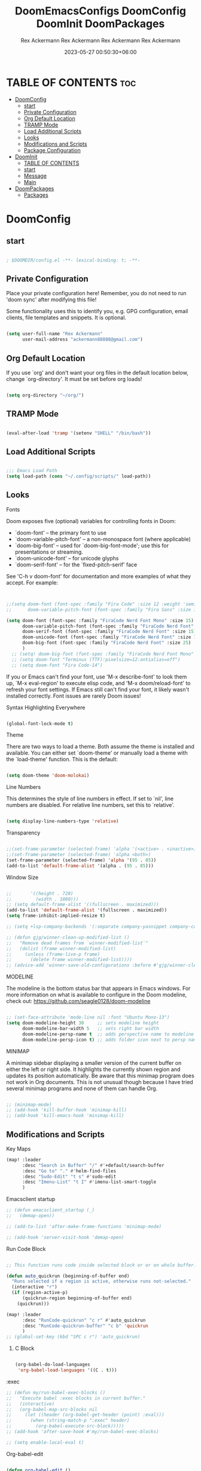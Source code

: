 #+title: DoomEmacsConfigs
#+DESCRIPTION: All Doom Emacs Configs in one file.
#+AUTHOR: Rex Ackermann
#+EMAIL: ackermann88888@gmail.com
#+DATE: 2023-06-28 14:23:43+06:00
#+OPTIONS: toc:5
#+auto_tangle: t
#+startup: showeverything


* TABLE OF CONTENTS :toc:
- [[#doomconfig][DoomConfig]]
  - [[#start][start]]
  - [[#private-configuration][Private Configuration]]
  - [[#org-default-location][Org Default Location]]
  - [[#tramp-mode][TRAMP Mode]]
  - [[#load-additional-scripts][Load Additional Scripts]]
  - [[#looks][Looks]]
  - [[#modifications-and-scripts][Modifications and Scripts]]
  - [[#package-configuration][Package Configuration]]
- [[#doominit][DoomInit]]
  - [[#table-of-contents][TABLE OF CONTENTS]]
  - [[#start-1][start]]
  - [[#message][Message]]
  - [[#main][Main]]
- [[#doompackages][DoomPackages]]
  - [[#packages][Packages]]

* DoomConfig

#+title: DoomConfig
#+DESCRIPTION: Rex's Doom Emacs config
#+AUTHOR: Rex Ackermann
#+EMAIL : ackermann88888@gmail.com
#+DATE: 2023-05-27 00:18:48+06:00
#+property: header-args :tangle ~/.config/doom/config.el
#+OPTIONS: toc:5
#+auto_tangle: t
#+startup: showeverything

** start

#+begin_src emacs-lisp

; $DOOMDIR/config.el -**- lexical-binding: t; -**-

#+end_src


** Private Configuration

Place your private configuration here! Remember, you do not need to run 'doom
sync' after modifying this file!


Some functionality uses this to identify you, e.g. GPG configuration, email
clients, file templates and snippets. It is optional.

#+begin_src emacs-lisp

(setq user-full-name "Rex Ackermann"
      user-mail-address "ackermann88888@gmail.com")

#+end_src


** Org Default Location

If you use `org' and don't want your org files in the default location below,
change `org-directory'. It must be set before org loads!

#+begin_src emacs-lisp

(setq org-directory "~/org/")

#+end_src


** TRAMP Mode

#+begin_src emacs-lisp

(eval-after-load 'tramp '(setenv "SHELL" "/bin/bash"))

#+end_src
** Load Additional Scripts

#+begin_src emacs-lisp

;;; Emacs Load Path
(setq load-path (cons "~/.config/scripts/" load-path))

#+end_src


** Looks

**** Fonts

Doom exposes five (optional) variables for controlling fonts in Doom:

- `doom-font' -- the primary font to use
- `doom-variable-pitch-font' -- a non-monospace font (where applicable)
- `doom-big-font' -- used for `doom-big-font-mode'; use this for
  presentations or streaming.
- `doom-unicode-font' -- for unicode glyphs
- `doom-serif-font' -- for the `fixed-pitch-serif' face

See 'C-h v doom-font' for documentation and more examples of what they
accept. For example:

#+begin_src emacs-lisp


;;(setq doom-font (font-spec :family "Fira Code" :size 12 :weight 'semi-light)
;;      doom-variable-pitch-font (font-spec :family "Fira Sans" :size 13))

(setq doom-font (font-spec :family "FiraCode Nerd Font Mono" :size 15)
      doom-variable-pitch-font (font-spec :family "FiraCode Nerd Font" :size 15)
      doom-serif-font (font-spec :family "FiraCode Nerd Font" :size 15)
      doom-unicode-font (font-spec :family "FiraCode Nerd Font" :size 15)
      doom-big-font (font-spec :family "FiraCode Nerd Font" :size 25)
      )
  ;; (setq! doom-big-font (font-spec :family "FiraCode Nerd Font Mono" :size 12))
  ;; (setq doom-font "Terminus (TTF):pixelsize=12:antialias=off")
  ;; (setq doom-font "Fira Code-14")

#+end_src

If you or Emacs can't find your font, use 'M-x describe-font' to look them
up, `M-x eval-region' to execute elisp code, and 'M-x doom/reload-font' to
refresh your font settings. If Emacs still can't find your font, it likely
wasn't installed correctly. Font issues are rarely Doom issues!


**** Syntax Highlighting Everywhere

#+begin_src emacs-lisp

(global-font-lock-mode t)

#+end_src

**** Theme

There are two ways to load a theme. Both assume the theme is installed and
available. You can either set `doom-theme' or manually load a theme with the
`load-theme' function. This is the default:

#+begin_src emacs-lisp

(setq doom-theme 'doom-molokai)

#+end_src


**** Line Numbers

This determines the style of line numbers in effect. If set to `nil', line
numbers are disabled. For relative line numbers, set this to `relative'.

#+begin_src emacs-lisp

(setq display-line-numbers-type 'relative)

#+end_src


**** Transparency

#+begin_src emacs-lisp

;;(set-frame-parameter (selected-frame) 'alpha '(<active> . <inactive>))
;;(set-frame-parameter (selected-frame) 'alpha <both>)
(set-frame-parameter (selected-frame) 'alpha '(95 . 85))
(add-to-list 'default-frame-alist '(alpha . (95 . 85)))

#+end_src


**** Window Size

#+begin_src emacs-lisp

;;       '((height . 720)
;;         (width . 1080)))
;; (setq default-frame-alist '((fullscreen . maximized)))
(add-to-list 'default-frame-alist '(fullscreen . maximized))
(setq frame-inhibit-implied-resize t)

;; (setq +lsp-company-backends '(:separate company-yasnippet company-capf))

;; (defun gjg/winner-clean-up-modified-list ()
;;   "Remove dead frames from `winner-modified-list`"
;;   (dolist (frame winner-modified-list)
;;     (unless (frame-live-p frame)
;;       (delete frame winner-modified-list))))
;; (advice-add 'winner-save-old-configurations :before #'gjg/winner-clean-up-modified-list)

#+end_src

#+RESULTS:
: t

**** MODELINE

The modeline is the bottom status bar that appears in Emacs windows.  For more information on what is available to configure in the Doom modeline, check out:
  https://github.com/seagle0128/doom-modeline

#+begin_src emacs-lisp

;; (set-face-attribute 'mode-line nil :font "Ubuntu Mono-13")
(setq doom-modeline-height 30     ;; sets modeline height
      doom-modeline-bar-width 5   ;; sets right bar width
      doom-modeline-persp-name t  ;; adds perspective name to modeline
      doom-modeline-persp-icon t) ;; adds folder icon next to persp name
#+end_src


**** MINIMAP
A minimap sidebar displaying a smaller version of the current buffer on either the left or right side. It highlights the currently shown region and updates its position automatically.  Be aware that this minimap program does not work in Org documents.  This is not unusual though because I have tried several minimap programs and none of them can handle Org.

#+begin_src emacs-lisp

;; (minimap-mode)
;; (add-hook 'kill-buffer-hook 'minimap-kill)
;; (add-hook 'kill-emacs-hook 'minimap-kill)
#+end_src

#+RESULTS:

** Modifications and Scripts

**** Key Maps

#+begin_src emacs-lisp
(map! :leader
      :desc "Search in Buffer" "/" #'+default/search-buffer
      :desc "Go to" "." #'helm-find-files
      :desc "Sudo-Edit" "t s" #'sudo-edit
      :desc "Imenu-List" "t I" #'imenu-list-smart-toggle
      )

#+end_src


**** Emacsclient startup

#+begin_src emacs-lisp
;; (defun emacsclient_startup (_)
;;   (demap-open))

;; (add-to-list 'after-make-frame-functions 'minimap-mode)

;; (add-hook 'server-visit-hook 'demap-open)
#+end_src


**** Run Code Block

#+begin_src emacs-lisp

;; This function runs code inside selected block or or on whole buffer.

(defun auto_quickrun (beginning-of-buffer end)
  "Runs selected if a region is active, otherwise runs not-selected."
  (interactive "r")
  (if (region-active-p)
      (quickrun-region beginning-of-buffer end)
    (quickrun)))

(map! :leader
      :desc "RunCode-quickrun" "c r" #'auto_quickrun
      :desc "RunCode-quickrun-buffer" "c b" 'quickrun
      )
;; (global-set-key (kbd "SPC c r") 'auto_quickrun)
#+end_src

#+RESULTS:
: quickrun


****** C Block

#+begin_src emacs-lisp

(org-babel-do-load-languages
 'org-babel-load-languages '((C . t)))

#+end_src

**** :exec

#+begin_src emacs-lisp
;; (defun my/run-babel-exec-blocks ()
;;   "Execute babel :exec blocks in current buffer."
;;   (interactive)
;;   (org-babel-map-src-blocks nil
;;     (let ((header (org-babel-get-header (point) :eval)))
;;       (when (string-match-p ":exec" header)
;;         (org-babel-execute-src-block)))))
;; (add-hook 'after-save-hook #'my/run-babel-exec-blocks)

;; (setq enable-local-eval t)
#+end_src


**** Org-babel-edit

#+begin_src emacs-lisp

(defun org-babel-edit ()
  "Edit python src block with lsp support by tangling the block and
then setting the org-edit-special buffer-file-name to the
absolute path. Finally load eglot."
  (interactive)

;; org-babel-get-src-block-info returns lang, code_src, and header
;; params; Use nth 2 to get the params and then retrieve the :tangle
;; to get the filename
  (setq tangled-file-name (expand-file-name (assoc-default :tangle (nth 2 (org-babel-get-src-block-info)))))

  ;; tangle the src block at point
  ;; (org-babel-tangle '(4))
  (org-edit-special)

  ;; Now we should be in the special edit buffer with python-mode. Set
  ;; the buffer-file-name to the tangled file so that pylsp and
  ;; plugins can see an actual file.
  (setq-local buffer-file-name tangled-file-name)
  (eglot-ensure)
  )
#+end_src

Key Maps

#+begin_src emacs-lisp

(map! :leader
      :desc "Org-Block" "b e" #'org-babel-edit
      )

#+end_src


**** docx

Check if current buffer's file is docx ,then convert file to a org file and open it.And when I save the file convert file to the docx's name emacs lisp

Here's an Emacs Lisp function that checks if the current buffer's file is a docx, converts it to org format, and opens it. When you save the org file, it will be automatically saved with the same name as the original docx file.

#+begin_src emacs-lisp

(defun convert-docx-to-org-and-open ()
  "Convert the current buffer's file from docx to org format and open it."
  (interactive)
  (when (and (buffer-file-name)
             (string= (file-name-extension (buffer-file-name)) "docx"))
    (let** ((docx-file (buffer-file-name))
           (org-file (concat (file-name-sans-extension docx-file) ".org")))
      (call-process "pandoc" nil nil nil "--from=docx" "--to=org"
                    docx-file "-o" org-file)
      (find-file org-file)
      (add-hook 'after-save-hook
                   (call-process "pandoc" nil nil nil "--from=org" "--to=docx"
                                 (buffer-file-name) "-o" docx-file)))))

#+end_src

Key Maps

#+begin_src emacs-lisp

(global-set-key (kbd "C-c d") 'convert-docx-to-org-and-open)

#+end_src

This would bind the function to the key sequence C-c d.


**** lsp-org

#+begin_src emacs-lisp

;; (defun lsp-org ()
;;   (interactive)
;;   (-if-let ((virtual-buffer &as &plist :workspaces) (-first (-lambda ((&plist :in-range))
;;                                                               (funcall in-range))
;;                                                             lsp--virtual-buffer-connections))
;;       (unless (equal lsp--virtual-buffer virtual-buffer)
;;         (setq lsp--buffer-workspaces workspaces)
;;         (setq lsp--virtual-buffer virtual-buffer)
;;         (setq lsp-buffer-uri nil)
;;         (lsp-mode 1)
;;         (lsp-managed-mode 1)
;;         (lsp-patch-on-change-event))

;;     (save-excursion
;;       (-let**** (virtual-buffer
;;               (wcb (lambda (f)
;;                      (with-current-buffer (plist-get virtual-buffer :buffer)
;;                        (-let**** (((&plist :major-mode :buffer-file-name
;;                                         :goto-buffer :workspaces) virtual-buffer)
;;                                (lsp--virtual-buffer virtual-buffer)
;;                                (lsp--buffer-workspaces workspaces))
;;                          (save-excursion
;;                            (funcall goto-buffer)
;;                            (funcall f))))))
;;               ((&plist :begin :end :post-blank :language) (cl-second (org-element-context)))
;;               ((&alist :tangle file-name) (cl-third (org-babel-get-src-block-info 'light)))

;;               (file-name (if file-name
;;                              (f-expand file-name)
;;                            (user-error "You should specify file name in the src block header.")))
;;               (begin-marker (progn
;;                               (goto-char begin)
;;                               (forward-line)
;;                               (set-marker (make-marker) (point))))
;;               (end-marker (progn
;;                             (goto-char end)
;;                             (forward-line (1- (- post-blank)))
;;                             (set-marker (make-marker) (1+ (point)))))
;;               (buf (current-buffer))
;;               (src-block (buffer-substring-no-properties begin-marker
;;                                                          (1- end-marker)))
;;               (indentation (with-temp-buffer
;;                              (insert src-block)

;;                              (goto-char (point-min))
;;                              (let ((indentation (current-indentation)))
;;                                (plist-put lsp--virtual-buffer :indentation indentation)
;;                                (org-do-remove-indentation)
;;                                (goto-char (point-min))
;;                                (- indentation (current-indentation))))))
;;         (add-hook 'post-command-hook #'lsp--virtual-buffer-update-position nil t)

;;         (when (fboundp 'flycheck-add-mode)
;;           (lsp-flycheck-add-mode 'org-mode))

;;         (setq lsp--virtual-buffer
;;               (list
;;                :in-range (lambda (&optional point)
;;                            (<= begin-marker (or point (point)) (1- end-marker)))
;;                :goto-buffer (lambda () (goto-char begin-marker))
;;                :buffer-string
;;                (lambda ()
;;                  (let ((src-block (buffer-substring-no-properties
;;                                    begin-marker
;;                                    (1- end-marker))))
;;                    (with-temp-buffer
;;                      (insert src-block)

;;                      (goto-char (point-min))
;;                      (while (not (eobp))
;;                        (delete-region (point) (if (> (+ (point) indentation) (point-at-eol))
;;                                                   (point-at-eol)
;;                                                 (+ (point) indentation)))
;;                        (forward-line))
;;                      (buffer-substring-no-properties (point-min)
;;                                                      (point-max)))))
;;                :buffer buf
;;                :begin begin-marker
;;                :end end-marker
;;                :indentation indentation
;;                :last-point (lambda () (1- end-marker))
;;                :cur-position (lambda ()
;;                                (lsp-save-restriction-and-excursion
;;                                  (list :line (- (lsp--cur-line)
;;                                                 (lsp--cur-line begin-marker))
;;                                        :character (let ((character (- (point)
;;                                                                       (line-beginning-position)
;;                                                                       indentation)))
;;                                                     (if (< character 0)
;;                                                         0
;;                                                       character)))))
;;                :line/character->point (-lambda (line character)
;;                                         (-let [inhibit-field-text-motion t]
;;                                           (+ indentation
;;                                              (lsp-save-restriction-and-excursion
;;                                                (goto-char begin-marker)
;;                                                (forward-line line)
;;                                                (-let [line-end (line-end-position)]
;;                                                  (if (> character (- line-end (point)))
;;                                                      line-end
;;                                                    (forward-char character)
;;                                                    (point)))))))
;;                :major-mode (org-src-get-lang-mode language)
;;                :buffer-file-name file-name
;;                :buffer-uri (lsp--path-to-uri file-name)
;;                :with-current-buffer wcb
;;                :buffer-live? (lambda (_) (buffer-live-p buf))
;;                :buffer-name (lambda (_)
;;                               (propertize (format "%s(%s:%s)%s"
;;                                                   (buffer-name buf)
;;                                                   begin-marker
;;                                                   end-marker
;;                                                   language)
;;                                           'face 'italic))
;;                :real->virtual-line (lambda (line)
;;                                      (+ line (line-number-at-pos begin-marker) -1))
;;                :real->virtual-char (lambda (char) (+ char indentation))
;;                :cleanup (lambda ()
;;                           (set-marker begin-marker nil)
;;                           (set-marker end-marker nil))))
;;         (setf virtual-buffer lsp--virtual-buffer)
;;         (puthash file-name virtual-buffer lsp--virtual-buffer-mappings)
;;         (push virtual-buffer lsp--virtual-buffer-connections)

;;         ;; TODO: tangle only connected sections
;;         (add-hook 'after-save-hook 'org-babel-tangle nil t)
;;         (add-hook 'lsp-after-open-hook #'lsp-patch-on-change-event nil t)
;;         (add-hook 'kill-buffer-hook #'lsp-kill-virtual-buffers nil t)

;;         (setq lsp--buffer-workspaces
;;               (lsp-with-current-buffer virtual-buffer
;;                 (lsp)
;;                 (plist-put virtual-buffer :workspaces (lsp-workspaces))
;;                 (lsp-workspaces)))))))

#+end_src

















** Package Configuration

Whenever you reconfigure a package, make sure to wrap your config in an
`after!' block, otherwise Doom's defaults may override your settings. E.g.

  (after! PACKAGE
    (setq x y))

The exceptions to this rule:

  - Setting file/directory variables (like `org-directory')
  - Setting variables which explicitly tell you to set them before their
    package is loaded (see 'C-h v VARIABLE' to look up their documentation).
  - Setting doom variables (which start with 'doom-' or '+').

Here are some additional functions/macros that will help you configure Doom.

- `load!' for loading external **.el files relative to this one
- `use-package!' for configuring packages
- `after!' for running code after a package has loaded
- `add-load-path!' for adding directories to the `load-path', relative to
  this file. Emacs searches the `load-path' when you load packages with
  `require' or `use-package'.
- `map!' for binding new keys

To get information about any of these functions/macros, move the cursor over
the highlighted symbol at press 'K' (non-evil users must press 'C-c c k').
This will open documentation for it, including demos of how they are used.
Alternatively, use `C-h o' to look up a symbol (functions, variables, faces,
etc).

You can also try 'gd' (or 'C-c c d') to jump to their definition and see how
they are implemented.
(add-hook 'window-setup-hook #'toggle-frame-maximized)

#+begin_src emacs-lisp


#+end_src


**** Imenu

#+begin_src emacs-lisp

;; imenu-list

(setq imenu-list-focus-after-activation t)
(setq imenu-list-auto-resize t)
(setq zone-timer (run-with-idle-timer 100 t 'zone))

#+end_src


**** org-auto-tangle

#+begin_src emacs-lisp
;; org-auto-tangle

;; (require 'org-auto-tangle)
;; (add-hook 'org-mode-hook 'org-auto-tangle-mode)
;; (setq org-auto-tangle-default t)

(use-package! org-auto-tangle
  :defer t
  :hook (org-mode . org-auto-tangle-mode)
  :config
  (setq org-auto-tangle-default t))

(defun dt/insert-auto-tangle-tag ()
  "Insert auto-tangle tag in a literate config."
  (interactive)
  (evil-org-open-below 1)
  (insert "#+auto_tangle: t ")
  (evil-force-normal-state))

(map! :leader
      :desc "Insert auto_tangle tag" "i a" #'dt/insert-auto-tangle-tag)
#+end_src


**** Clippy

#+begin_src emacs-lisp
;; clippy

;; (setq clippy-tip-show-function #'clippy-popup-tip-show)

#+end_src


**** undo-tree

#+begin_src emacs-lisp
;; undo-tree

;; (setq global-undo-tree-mode t)
(map! "<f5>" #'undo-tree-visualize)
(map! "<f3>" #'treemacs)
;; (global-set-key (kbd "SPC /") #'+default/search-buffer)
;; (global-set-key (kbd "M-.") #'+default/search-cwd)

 (defun init_undo-tree ()
     ;;  do awesome things
     (undo-tree-mode)
   )
 (add-hook 'buffer-list-update-hook 'init_undo-tree)

#+end_src


**** zlc

#+begin_src emacs-lisp

;; zlc is zsh something
(require 'zlc)
(zlc-mode t)

#+end_src


**** Beacon

#+begin_src emacs-lisp

;; beacon

(beacon-mode 1)
;; (after! lsp-mode (setq lsp-enable-file-watchers nil))


#+end_src




**** Company-completion

#+begin_src emacs-lisp

;; company-completion

;;; completion/company/config.el -**- lexical-binding: t; -**-

(use-package! company
  :commands (company-complete-common
             company-complete-common-or-cycle
             company-manual-begin
             company-grab-line)
  :hook (doom-first-input . global-company-mode)
  :init
  (setq! company-minimum-prefix-length 1
        company-tooltip-limit 14
        company-tooltip-align-annotations t
        company-require-match 'never
        company-global-modes
        '(not erc-mode
              circe-mode
              message-mode
              help-mode
              gud-mode
              vterm-mode)
        company-frontends
        '(company-pseudo-tooltip-frontend  ; always show candidates in overlay tooltip
          company-echo-metadata-frontend)  ; show selected candidate docs in echo area

        ;; Buffer-local backends will be computed when loading a major mode, so
        ;; only specify a global default here.
        company-backends '(company-capf
                           company-files
                           company-dabbrev-code
                           company-keywords
                           company-dict
                           company-semantic
                           company-etags
                           company-abbrev
                           company-yasnippet
                           company-tempo)

        ;; These auto-complete the current selection when
        ;; `company-auto-commit-chars' is typed. This is too magical. We
        ;; already have the much more explicit RET and TAB.
        ;; company-auto-commit nil

        ;; Only search the current buffer for `company-dabbrev' (a backend that
        ;; suggests text your open buffers). This prevents Company from causing
        ;; lag once you have a lot of buffers open.
        company-dabbrev-other-buffers nil
        ;; Make `company-dabbrev' fully case-sensitive, to improve UX with
        ;; domain-specific words with particular casing.
        company-dabbrev-ignore-case nil
        company-dabbrev-downcase nil)

  (when (modulep! +tng)
    (add-hook 'global-company-mode-hook #'company-tng-mode))

  :config
  (when (modulep! :editor evil)
    (add-hook 'company-mode-hook #'evil-normalize-keymaps)
    (add-hook! 'evil-normal-state-entry-hook
      (defun +company-abort-h ()
        ;; HACK `company-abort' doesn't no-op if company isn't active; causing
        ;;      unwanted side-effects, like the suppression of messages in the
        ;;      echo-area.
        ;; REVIEW Revisit this to refactor; shouldn't be necessary!
        (when company-candidates
          (company-abort))))
    ;; Allow users to switch between backends on the fly. E.g. C-x C-s followed
    ;; by C-x C-n, will switch from `company-yasnippet' to
    ;; `company-dabbrev-code'.
    (defadvice! +company--abort-previous-a (&rest _)
      :before #'company-begin-backend
      (company-abort)))

  (add-hook 'after-change-major-mode-hook #'+company-init-backends-h 'append)


  ;; NOTE Fix #1335: ensure `company-emulation-alist' is the first item of
  ;;      `emulation-mode-map-alists', thus higher priority than keymaps of
  ;;      evil-mode. We raise the priority of company-mode keymaps
  ;;      unconditionally even when completion is not activated. This should not
  ;;      cause problems, because when completion is activated, the value of
  ;;      `company-emulation-alist' is ((t . company-my-keymap)), when
  ;;      completion is not activated, the value is ((t . nil)).
  (add-hook! 'evil-local-mode-hook
    (when (memq 'company-emulation-alist emulation-mode-map-alists)
      (company-ensure-emulation-alist)))

  ;; Fix #4355: allow eldoc to trigger after completions.
  (after! eldoc
    (eldoc-add-command 'company-complete-selection
                       'company-complete-common
                       'company-capf
                       'company-abort)))


;;
;;; Packages

(after! company-files
  ;; Fix `company-files' completion for org file:**** links
  (add-to-list 'company-files--regexps "file:\\(\\(?:\\.\\{1,2\\}/\\|~/\\|/\\)[^\]\n]**\\)"))


(use-package! company-box
  :when (modulep! +childframe)
  :hook (company-mode . company-box-mode)
  :config
  (setq company-box-show-single-candidate t
        company-box-backends-colors nil
        company-box-max-candidates 50
        company-box-icons-alist 'company-box-icons-all-the-icons
        ;; Move company-box-icons--elisp to the end, because it has a catch-all
        ;; clause that ruins icons from other backends in elisp buffers.
        company-box-icons-functions
        (cons #'+company-box-icons--elisp-fn
              (delq 'company-box-icons--elisp
                    company-box-icons-functions))
        company-box-icons-all-the-icons
        (let ((all-the-icons-scale-factor 0.8))
          `((Unknown       . ,(all-the-icons-material "find_in_page"             :face 'all-the-icons-purple))
            (Text          . ,(all-the-icons-material "text_fields"              :face 'all-the-icons-green))
            (Method        . ,(all-the-icons-material "functions"                :face 'all-the-icons-red))
            (Function      . ,(all-the-icons-material "functions"                :face 'all-the-icons-red))
            (Constructor   . ,(all-the-icons-material "functions"                :face 'all-the-icons-red))
            (Field         . ,(all-the-icons-material "functions"                :face 'all-the-icons-red))
            (Variable      . ,(all-the-icons-material "adjust"                   :face 'all-the-icons-blue))
            (Class         . ,(all-the-icons-material "class"                    :face 'all-the-icons-red))
            (Interface     . ,(all-the-icons-material "settings_input_component" :face 'all-the-icons-red))
            (Module        . ,(all-the-icons-material "view_module"              :face 'all-the-icons-red))
            (Property      . ,(all-the-icons-material "settings"                 :face 'all-the-icons-red))
            (Unit          . ,(all-the-icons-material "straighten"               :face 'all-the-icons-red))
            (Value         . ,(all-the-icons-material "filter_1"                 :face 'all-the-icons-red))
            (Enum          . ,(all-the-icons-material "plus_one"                 :face 'all-the-icons-red))
            (Keyword       . ,(all-the-icons-material "filter_center_focus"      :face 'all-the-icons-red))
            (Snippet       . ,(all-the-icons-material "short_text"               :face 'all-the-icons-red))
            (Color         . ,(all-the-icons-material "color_lens"               :face 'all-the-icons-red))
            (File          . ,(all-the-icons-material "insert_drive_file"        :face 'all-the-icons-red))
            (Reference     . ,(all-the-icons-material "collections_bookmark"     :face 'all-the-icons-red))
            (Folder        . ,(all-the-icons-material "folder"                   :face 'all-the-icons-red))
            (EnumMember    . ,(all-the-icons-material "people"                   :face 'all-the-icons-red))
            (Constant      . ,(all-the-icons-material "pause_circle_filled"      :face 'all-the-icons-red))
            (Struct        . ,(all-the-icons-material "streetview"               :face 'all-the-icons-red))
            (Event         . ,(all-the-icons-material "event"                    :face 'all-the-icons-red))
            (Operator      . ,(all-the-icons-material "control_point"            :face 'all-the-icons-red))
            (TypeParameter . ,(all-the-icons-material "class"                    :face 'all-the-icons-red))
            (Template      . ,(all-the-icons-material "short_text"               :face 'all-the-icons-green))
            (ElispFunction . ,(all-the-icons-material "functions"                :face 'all-the-icons-red))
            (ElispVariable . ,(all-the-icons-material "check_circle"             :face 'all-the-icons-blue))
            (ElispFeature  . ,(all-the-icons-material "stars"                    :face 'all-the-icons-orange))
            (ElispFace     . ,(all-the-icons-material "format_paint"             :face 'all-the-icons-pink)))))

  ;; HACK Fix oversized scrollbar in some odd cases
  ;; REVIEW `resize-mode' is deprecated and may stop working in the future.
  ;; TODO PR me upstream?
  (setq x-gtk-resize-child-frames 'resize-mode)

  ;; Disable tab-bar in company-box child frames
  ;; TODO PR me upstream!
  (add-to-list 'company-box-frame-parameters '(tab-bar-lines . 0))

  ;; Don't show documentation in echo area, because company-box displays its own
  ;; in a child frame.
  (delq! 'company-echo-metadata-frontend company-frontends)

  (defun +company-box-icons--elisp-fn (candidate)
    (when (derived-mode-p 'emacs-lisp-mode)
      (let ((sym (intern candidate)))
        (cond ((fboundp sym)  'ElispFunction)
              ((boundp sym)   'ElispVariable)
              ((featurep sym) 'ElispFeature)
              ((facep sym)    'ElispFace)))))

  ;; `company-box' performs insufficient frame-live-p checks. Any command that
  ;; "cleans up the session" will break company-box.
  ;; TODO Fix this upstream.
  (defadvice! +company-box-detect-deleted-frame-a (frame)
    :filter-return #'company-box--get-frame
    (if (frame-live-p frame) frame))
  (defadvice! +company-box-detect-deleted-doc-frame-a (_selection frame)
    :before #'company-box-doc
    (and company-box-doc-enable
         (frame-local-getq company-box-doc-frame frame)
         (not (frame-live-p (frame-local-getq company-box-doc-frame frame)))
         (frame-local-setq company-box-doc-frame nil frame))))


(use-package! company-dict
  :defer t
  :config
  (setq company-dict-dir (expand-file-name "dicts" doom-user-dir))
  (add-hook! 'doom-project-hook
    (defun +company-enable-project-dicts-h (mode &rest _)
      "Enable per-project dictionaries."
      (if (symbol-value mode)
          (add-to-list 'company-dict-minor-mode-list mode nil #'eq)
        (setq company-dict-minor-mode-list (delq mode company-dict-minor-mode-list))))))












;; Org mode file path completion

(after! org (set-company-backend! 'org-mode 'company-files 'company-capf))
(after! sh-script (set-company-backend! 'company-files ))
(after! cc-mode (set-company-backend! 'company-files 'company-capf))

(after! js2-mode
  (set-company-backend! 'js2-mode 'company-tide 'company-yasnippet 'company-files))

(after! sh-script
  (set-company-backend! 'sh-mode
    '(company-shell :with company-yasnippet 'company-files)))

(after! cc-mode
  (set-company-backend! 'c-mode
    '(:separate company-irony-c-headers company-irony 'company-files)))
#+end_src

#+RESULTS:


**** gptel

#+begin_src emacs-lisp

;; gptel
;;
;;
;;
;;
;;
(use-package! gptel
 :config
 ;; (setq! gptel-api-key (shell-command-to-string "awk -F \"=\" \'{print $2}\' ~/.zshrc_private | head -n 1")))
 (setq! gptel-api-key "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"))

#+end_src


**** sudo-edit

#+begin_src emacs-lisp

;; sudo-edit

(global-set-key (kbd "C-c C-r SPC-t-S") 'sudo-edit)
;; dired-toggle-sudo

#+end_src


**** Helm

#+begin_src emacs-lisp

(setq helm-follow-mode-persistent t)
;; (setq helm-follow-input-idle-delay 0.5)

(setq helm-ff-ignore-following-on-directory t)
#+end_src

#+RESULTS:
: t


**** Demap

#+begin_src emacs-lisp

;; (after! (solaire-mode demap)
  (setq demap-minimap-window-side  'right)
  (setq demap-minimap-window-width 15)
  (let ((gray1 "#1A1C22")
        (gray2 "#21242b")
        (gray3 "#282c34")
        (gray4 "#2b3038") )
    (face-spec-set 'demap-minimap-font-face
                   `((t :background ,gray2
                        :inherit    unspecified
                        :family     "minimap"
                        :height     10          )))
    (face-spec-set 'demap-visible-region-face
                   `((t :background ,gray4
                        :inherit    unspecified )))
    (face-spec-set 'demap-visible-region-inactive-face
                   `((t :background ,gray3
                        :inherit    unspecified )))
    (face-spec-set 'demap-current-line-face
                   `((t :background ,gray1
                        :inherit    unspecified )))
    (face-spec-set 'demap-current-line-inactive-face
                   `((t :background ,gray1
                        :inherit    unspecified ))))

;; (demap-open)

;; (add-hook 'buffer 'demap-open)
;; (add-hook 'kill-buffer-hook 'demap-close)


#+end_src

* DoomInit

#+title: DoomInit
#+DESCRIPTION: Rex's Doom Emacs init
#+AUTHOR: Rex Ackermann
#+EMAIL : ackermann88888@gmail.com
#+DATE: 2023-05-27 00:52:46+06:00
#+property: header-args :tangle ~/.config/doom/init.el
#+auto_tangle: t
#+startup: showeverything


** TABLE OF CONTENTS :toc:
- [[#start][start]]
- [[#message][Message]]
- [[#main][Main]]

** start

#+begin_src emacs-lisp

;; init.el -**- lexical-binding: t; -**-

#+end_src


** Message

This file controls what Doom modules are enabled and what order they load
in. Remember to run 'doom sync' after modifying it!

NOTE Press 'SPC h d h' (or 'C-h d h' for non-vim users) to access Doom's
     documentation. There you'll find a link to Doom's Module Index where all
     of our modules are listed, including what flags they support.

NOTE Move your cursor over a module's name (or its flags) and press 'K' (or
     'C-c c k' for non-vim users) to view its documentation. This works on
     flags as well (those symbols that start with a plus).

     Alternatively, press 'gd' (or 'C-c c d') on a module to browse its
     directory (for easy access to its source code).

** Main

#+begin_src emacs-lisp

(doom! :input
       ;;bidi              ; (tfel ot) thgir etirw uoy gnipleh
       ;;chinese
       ;;japanese
       layout            ; auie,ctsrnm is the superior home row

       :completion
       (company +childframe)           ; the ultimate code completion backend
       helm              ; the **other** search engine for love and life
       ;; ido               ; the other **other** search engine...
       ;; ivy               ; a search engine for love and life
       ;; vertico           ; the search engine of the future

       :ui
       deft              ; notational velocity for Emacs
       doom              ; what makes DOOM look the way it does
       doom-dashboard    ; a nifty splash screen for Emacs
       ;;doom-quit         ; DOOM quit-message prompts when you quit Emacs
       (emoji +unicode)  ; 🙂
       hl-todo           ; highlight TODO/FIXME/NOTE/DEPRECATED/HACK/REVIEW
       hydra
       indent-guides     ; highlighted indent columns
       ligatures         ; ligatures and symbols to make your code pretty again
       minimap           ; show a map of the code on the side
       modeline          ; snazzy, Atom-inspired modeline, plus API
       nav-flash         ; blink cursor line after big motions
       neotree           ; a project drawer, like NERDTree for vim
       ophints           ; highlight the region an operation acts on
       (popup +defaults)   ; tame sudden yet inevitable temporary windows
       tabs              ; a tab bar for Emacs
       treemacs          ; a project drawer, like neotree but cooler
       unicode           ; extended unicode support for various languages
       (vc-gutter +pretty) ; vcs diff in the fringe
       vi-tilde-fringe   ; fringe tildes to mark beyond EOB
       window-select     ; visually switch windows
       workspaces        ; tab emulation, persistence & separate workspaces
       zen               ; distraction-free coding or writing

       :editor
       (evil +everywhere); come to the dark side, we have cookies
       file-templates    ; auto-snippets for empty files
       fold              ; (nigh) universal code folding
       ;;(format +onsave)  ; automated prettiness
       ;;god               ; run Emacs commands without modifier keys
       ;; lispy             ; vim for lisp, for people who don't like vim
       multiple-cursors  ; editing in many places at once
       ;;objed             ; text object editing for the innocent
       ;;parinfer          ; turn lisp into python, sort of
       ;;rotate-text       ; cycle region at point between text candidates
       snippets          ; my elves. They type so I don't have to
       word-wrap         ; soft wrapping with language-aware indent

       :emacs
       dired             ; making dired pretty [functional]
       electric          ; smarter, keyword-based electric-indent
       ibuffer         ; interactive buffer management
       undo              ; persistent, smarter undo for your inevitable mistakes
       vc                ; version-control and Emacs, sitting in a tree

       :term
       eshell            ; the elisp shell that works everywhere
       shell             ; simple shell REPL for Emacs
       term              ; basic terminal emulator for Emacs
       vterm             ; the best terminal emulation in Emacs

       :checkers
       syntax              ; tasing you for every semicolon you forget
       (spell +flyspell) ; tasing you for misspelling mispelling
       grammar           ; tasing grammar mistake every you make

       :tools
       ;;ansible
       ;;biblio            ; Writes a PhD for you (citation needed)
       debugger          ; FIXME stepping through code, to help you add bugs
       direnv
       ;;docker
       ;;editorconfig      ; let someone else argue about tabs vs spaces
       ;;ein               ; tame Jupyter notebooks with emacs
       (eval +overlay)     ; run code, run (also, repls)
       gist              ; interacting with github gists
       lookup              ; navigate your code and its documentation
       ;; lsp               ; M-x vscode
       (lsp +eglot)
       magit             ; a git porcelain for Emacs
       make              ; run make tasks from Emacs
       pass              ; password manager for nerds
       pdf               ; pdf enhancements
       ;;prodigy           ; FIXME managing external services & code builders
       rgb               ; creating color strings
       ;;taskrunner        ; taskrunner for all your projects
       ;;terraform         ; infrastructure as code
       tmux              ; an API for interacting with tmux
       tree-sitter       ; syntax and parsing, sitting in a tree...
       upload            ; map local to remote projects via ssh/ftp

       :os
       (:if IS-MAC macos)  ; improve compatibility with macOS
       tty               ; improve the terminal Emacs experience

       :lang
       ;;agda              ; types of types of types of types...
       ;;beancount         ; mind the GAAP
       (cc +lsp)         ; C > C++ == 1
       ;;clojure           ; java with a lisp
       common-lisp       ; if you've seen one lisp, you've seen them all
       ;;coq               ; proofs-as-programs
       ;;crystal           ; ruby at the speed of c
       ;;csharp            ; unity, .NET, and mono shenanigans
       data              ; config/data formats
       ;;(dart +flutter)   ; paint ui and not much else
       ;;dhall
       ;;elixir            ; erlang done right
       ;;elm               ; care for a cup of TEA?
       emacs-lisp        ; drown in parentheses
       ;;erlang            ; an elegant language for a more civilized age
       ;;ess               ; emacs speaks statistics
       ;;factor
       ;;faust             ; dsp, but you get to keep your soul
       ;;fortran           ; in FORTRAN, GOD is REAL (unless declared INTEGER)
       ;;fsharp            ; ML stands for Microsoft's Language
       ;;fstar             ; (dependent) types and (monadic) effects and Z3
       ;;gdscript          ; the language you waited for
       ;;(go +lsp)         ; the hipster dialect
       ;;(graphql +lsp)    ; Give queries a REST
       ;;(haskell +lsp)    ; a language that's lazier than I am
       ;;hy                ; readability of scheme w/ speed of python
       ;;idris             ; a language you can depend on
       json              ; At least it ain't XML
       ;; (java +lsp)       ; the poster child for carpal tunnel syndrome
       javascript        ; all(hope(abandon(ye(who(enter(here))))))
       ;;julia             ; a better, faster MATLAB
       ;;kotlin            ; a better, slicker Java(Script)
       latex             ; writing papers in Emacs has never been so fun
       lean              ; for folks with too much to prove
       ledger            ; be audit you can be
       (lua + lsp)               ; one-based indices? one-based indices
       markdown          ; writing docs for people to ignore
       ;;nim               ; python + lisp at the speed of c
       ;;nix               ; I hereby declare "nix geht mehr!"
       ;;ocaml             ; an objective camel
       org               ; organize your plain life in plain text
       php               ; perl's insecure younger brother
       ;;plantuml          ; diagrams for confusing people more
       ;;purescript        ; javascript, but functional
       (python + lsp)            ; beautiful is better than ugly
       ;;qt                ; the 'cutest' gui framework ever
       ;;racket            ; a DSL for DSLs
       ;;raku              ; the artist formerly known as perl6
       rest              ; Emacs as a REST client
       rst               ; ReST in peace
       ;;(ruby +rails)     ; 1.step {|i| p "Ruby is #{i.even? ? 'love' : 'life'}"}
       (rust +lsp)       ; Fe2O3.unwrap().unwrap().unwrap().unwrap()
       ;;scala             ; java, but good
       ;;(scheme +guile)   ; a fully conniving family of lisps
       (sh +lsp +powershell +fish)                ; she sells {ba,z,fi}sh shells on the C xor
       ;;sml
       ;;solidity          ; do you need a blockchain? No.
       ;;swift             ; who asked for emoji variables?
       ;;terra             ; Earth and Moon in alignment for performance.
       web               ; the tubes
       yaml              ; JSON, but readable
       zig               ; C, but simpler

       :email
       ;;(mu4e +org +gmail)
       ;;notmuch
       ;;(wanderlust +gmail)

       :app
       calendar
       emms
       everywhere        ; **leave** Emacs!? You must be joking
       irc               ; how neckbeards socialize
       (rss +org)        ; emacs as an RSS reader
       twitter           ; twitter client https://twitter.com/vnought

       :config
       ;;literate
       (default +bindings +smartparens))

#+end_src


* DoomPackages

#+title: DoomPackages
#+DESCRIPTION: Rex's Doom Emacs packages
#+AUTHOR: Rex Ackermann
#+EMAIL : ackermann88888@gmail.com
#+DATE: 2023-05-27 00:50:30+06:00
#+property: header-args :tangle ~/.config/doom/packages.el
#+auto_tangle: t
#+startup: showeverything


To install a package with Doom you must declare them here and run 'doom sync'
on the command line, then restart Emacs for the changes to take effect -- or
use 'M-x doom/reload'.


To install SOME-PACKAGE from MELPA, ELPA or emacsmirror:
(package! some-package)

To install a package directly from a remote git repo, you must specify a
`:recipe'. You'll find documentation on what `:recipe' accepts here:
https://github.com/radian-software/straight.el#the-recipe-format
(package! another-package
  :recipe (:host github :repo "username/repo"))

If the package you are trying to install does not contain a PACKAGENAME.el
file, or is located in a subdirectory of the repo, you'll need to specify
`:files' in the `:recipe':
(package! this-package
  :recipe (:host github :repo "username/repo"
           :files ("some-file.el" "src/lisp/**.el")))

If you'd like to disable a package included with Doom, you can do so here
with the `:disable' property:
(package! builtin-package :disable t)

You can override the recipe of a built in package without having to specify
all the properties for `:recipe'. These will inherit the rest of its recipe
from Doom or MELPA/ELPA/Emacsmirror:
(package! builtin-package :recipe (:nonrecursive t))
(package! builtin-package-2 :recipe (:repo "myfork/package"))

Specify a `:branch' to install a package from a particular branch or tag.
This is required for some packages whose default branch isn't 'master' (which
our package manager can't deal with; see radian-software/straight.el#279)
(package! builtin-package :recipe (:branch "develop"))

Use `:pin' to specify a particular commit to install.
(package! builtin-package :pin "1a2b3c4d5e")


Doom's packages are pinned to a specific commit and updated from release to
release. The `unpin!' macro allows you to unpin single packages...
(unpin! pinned-package)
...or multiple packages
(unpin! pinned-package another-pinned-package)
...Or **all** packages (NOT RECOMMENDED; will likely break things)
(unpin! t)

** Packages

#+begin_src emacs-lisp

;-**- no-byte-compile: t; -**-



(package! lsp-mode)
(package! lsp-ui)
(package! clippy)
(package! beacon)
(package! yasnippet)
(package! yasnippet-snippets)
(package! company-box)
(package! company-dict)
(package! company-mode)
(package! company-shell)
(package! fish-mode)
(package! powershell-mode)
(package! workroom)
;(package! chatgpt
;  :recipe (:host github :repo "joshcho/ChatGPT.el" :files ("dist" "**.el")))
(package! gptel)
(package! helm-swoop)
(package! sudo-edit :recipe (:host github :repo "nflath/sudo-edit"))
(package! auto-sudoedit :recipe (:host github :repo "ncaq/auto-sudoedit" ))
(package! undo-tree :recipe (:host github :repo "emacs-straight/undo-tree" ))
(package! helm-xref :recipe (:host github :repo "brotzeit/helm-xref" ))
(package! dired-sidebar)
(package! imenu-list)
(package! clippy)
(package! gamegrid)
(package! wc-mode)
(package! zlc)
(package! org-auto-tangle)
;; (package! sublimity)
(package! demap)
(package! realgud)
(package! spaceline)
(package! ox-pandoc)

#+end_src
